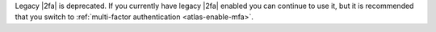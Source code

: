 Legacy |2fa| is deprecated. If you currently have legacy |2fa|
enabled you can continue to use it, but it is recommended that you 
switch to :ref:`multi-factor authentication <atlas-enable-mfa>`.
